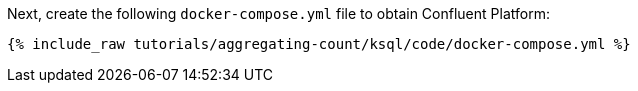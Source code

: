 Next, create the following `docker-compose.yml` file to obtain Confluent Platform:

+++++
<pre class="snippet"><code class="dockerfile">{% include_raw tutorials/aggregating-count/ksql/code/docker-compose.yml %}</code></pre>
+++++
